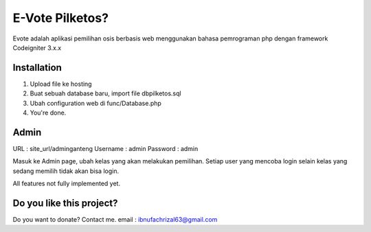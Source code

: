 ###################
E-Vote Pilketos?
###################

Evote adalah aplikasi pemilihan osis berbasis web menggunakan bahasa pemrograman php dengan framework Codeigniter 3.x.x

************
Installation
************

1. Upload file ke hosting
2. Buat sebuah database baru, import file dbpilketos.sql
3. Ubah configuration web di func/Database.php
4. You're done.

*******
Admin
*******

URL			: site_url/adminganteng
Username 	: admin
Password 	: admin

Masuk ke Admin page, ubah kelas yang akan melakukan pemilihan. Setiap user yang mencoba login selain kelas yang sedang memilih tidak akan bisa login.

All features not fully implemented yet.

*******
Do you like this project?
*******
Do you want to donate? Contact me. 
email : ibnufachrizal63@gmail.com
